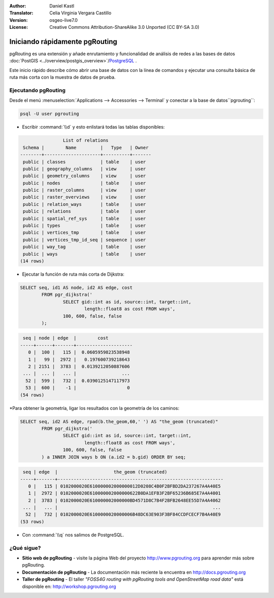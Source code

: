 :Author: Daniel Kastl
:Translator: Celia Virginia Vergara Castillo
:Version: osgeo-live7.0
:License: Creative Commons Attribution-ShareAlike 3.0 Unported  (CC BY-SA 3.0)

.. image:: ../../images/project_logos/logo-pgRouting.png
	:scale: 100 %
	:alt: Logo de pgRouting 
	:align: right
	:target: http://www.pgrouting.org

********************************************************************************
Iniciando rápidamente pgRouting
********************************************************************************

pgRouting es una extensión y añade enrutamiento y funcionalidad de análisis de redes a las bases de datos  :doc:`PostGIS <../overview/postgis_overview>`/`PostgreSQL <http://www.postgresql.org>`_ .

Este inicio rápido describe cómo abrir una base de datos con la línea de comandos y ejecutar una consulta básica de ruta más corta con la muestra de datos de prueba.


Ejecutando pgRouting
================================================================================

Desde el menú  :menuselection:`Applications --> Accessories --> Terminal` y conectar a la base de datos``pgrouting``:

.. code-block:: bash

	psql -U user pgrouting

* Escribir :command:`\\d` y esto enlistará todas las tablas disponibles:

.. code-block:: sql

	                List of relations
	 Schema |        Name         |   Type   | Owner 
	--------+---------------------+----------+-------
	 public | classes             | table    | user
	 public | geography_columns   | view     | user
	 public | geometry_columns    | view     | user
	 public | nodes               | table    | user
	 public | raster_columns      | view     | user
	 public | raster_overviews    | view     | user
	 public | relation_ways       | table    | user
	 public | relations           | table    | user
	 public | spatial_ref_sys     | table    | user
	 public | types               | table    | user
	 public | vertices_tmp        | table    | user
	 public | vertices_tmp_id_seq | sequence | user
	 public | way_tag             | table    | user
	 public | ways                | table    | user
	(14 rows)


* Ejecutar la función de ruta más corta de Dijkstra:

.. code-block:: sql

	SELECT seq, id1 AS node, id2 AS edge, cost 
		FROM pgr_dijkstra('
			SELECT gid::int as id, source::int, target::int, 
				length::float8 as cost FROM ways', 
			100, 600, false, false
		);

.. code-block:: sql

	 seq | node | edge  |        cost         
	-----+------+-------+---------------------
	   0 |  100 |   115 |  0.0605959823538948
	   1 |   99 |  2972 |   0.197600739218643
	   2 | 2151 |  3783 |  0.0139212050887606
	 ... |  ... |   ... |                 ...
	  52 |  599 |   732 |  0.0390125147117973
	  53 |  600 |    -1 |                   0
	(54 rows)


*Para obtener la geometría, ligar los resultados con la geometría de los caminos:

.. code-block:: sql

	SELECT seq, id2 AS edge, rpad(b.the_geom,60,' ') AS "the_geom (truncated)" 
		FROM pgr_dijkstra('
			SELECT gid::int as id, source::int, target::int, 
				length::float8 as cost FROM ways', 
			100, 600, false, false
		) a INNER JOIN ways b ON (a.id2 = b.gid) ORDER BY seq;


.. code-block:: sql
	
	 seq | edge  |                     the_geom (truncated)                     
	-----+-------+--------------------------------------------------------------
	   0 |   115 | 0102000020E610000002000000012D0208C4B0F2BFBD2DA237267A4A40E5
	   1 |  2972 | 0102000020E610000002000000622B0DA1EFB3F2BF65236B685E7A4A4001
	   2 |  3783 | 0102000020E610000002000000BD4571D8C7B4F2BFB2648EE55D7A4A4062
	 ... |   ... |                                                          ...
	  52 |   732 | 0102000020E6100000020000006B48DC63E903F3BF84CCDFCECF7B4A40E9
	(53 rows)


* Con  :command:`\\q` nos salimos de PostgreSQL.


¿Qué sigue?
================================================================================

* **Sitio web de pgRouting** - visite la página Web del proyecto  http://www.pgrouting.org para aprender más sobre pgRouting.

* **Documentación de pgRouting** - La documentación más reciente la encuentra en http://docs.pgrouting.org

* **Taller de pgRouting**  - El taller `"FOSS4G routing with pgRouting tools and OpenStreetMap road data"`  está disponible en: http://workshop.pgrouting.org
